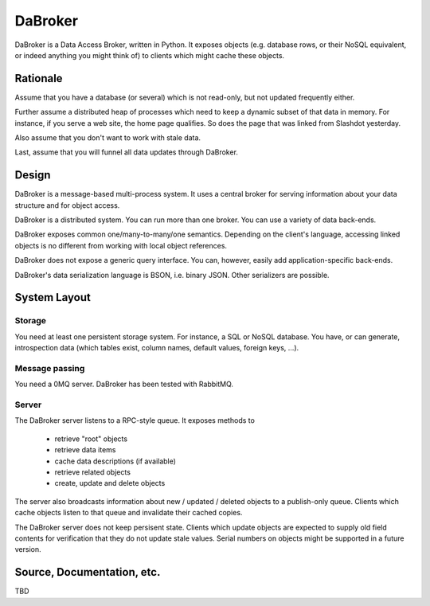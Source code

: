 DaBroker
========

DaBroker is a Data Access Broker, written in Python.
It exposes objects (e.g. database rows, or their NoSQL equivalent, or
indeed anything you might think of) to clients which might cache these
objects.

Rationale
#########

Assume that you have a database (or several) which is not read-only, but
not updated frequently either.

Further assume a distributed heap of processes which need to keep a dynamic
subset of that data in memory. For instance, if you serve a web site, the
home page qualifies. So does the page that was linked from Slashdot
yesterday.

Also assume that you don't want to work with stale data.

Last, assume that you will funnel all data updates through DaBroker.

Design
######

DaBroker is a message-based multi-process system. It uses a central broker
for serving information about your data structure and for object access.

DaBroker is a distributed system. You can run more than one broker.
You can use a variety of data back-ends.

DaBroker exposes common one/many-to-many/one semantics. Depending on the
client's language, accessing linked objects is no different from working
with local object references.

DaBroker does not expose a generic query interface. You can, however,
easily add application-specific back-ends.

DaBroker's data serialization language is BSON, i.e. binary JSON.
Other serializers are possible.

System Layout
#############

Storage
-------

You need at least one persistent storage system. For instance, a SQL or
NoSQL database. You have, or can generate, introspection data (which
tables exist, column names, default values, foreign keys, …).

Message passing
---------------

You need a 0MQ server. DaBroker has been tested with RabbitMQ.

Server
------

The DaBroker server listens to a RPC-style queue. It exposes methods to

  * retrieve "root" objects

  * retrieve data items

  * cache data descriptions (if available)

  * retrieve related objects

  * create, update and delete objects

The server also broadcasts information about new / updated / deleted
objects to a publish-only queue. Clients which cache objects listen to that
queue and invalidate their cached copies.

The DaBroker server does not keep persisent state. Clients which update
objects are expected to supply old field contents for verification that
they do not update stale values. Serial numbers on objects might be
supported in a future version.

Source, Documentation, etc.
###########################

TBD

